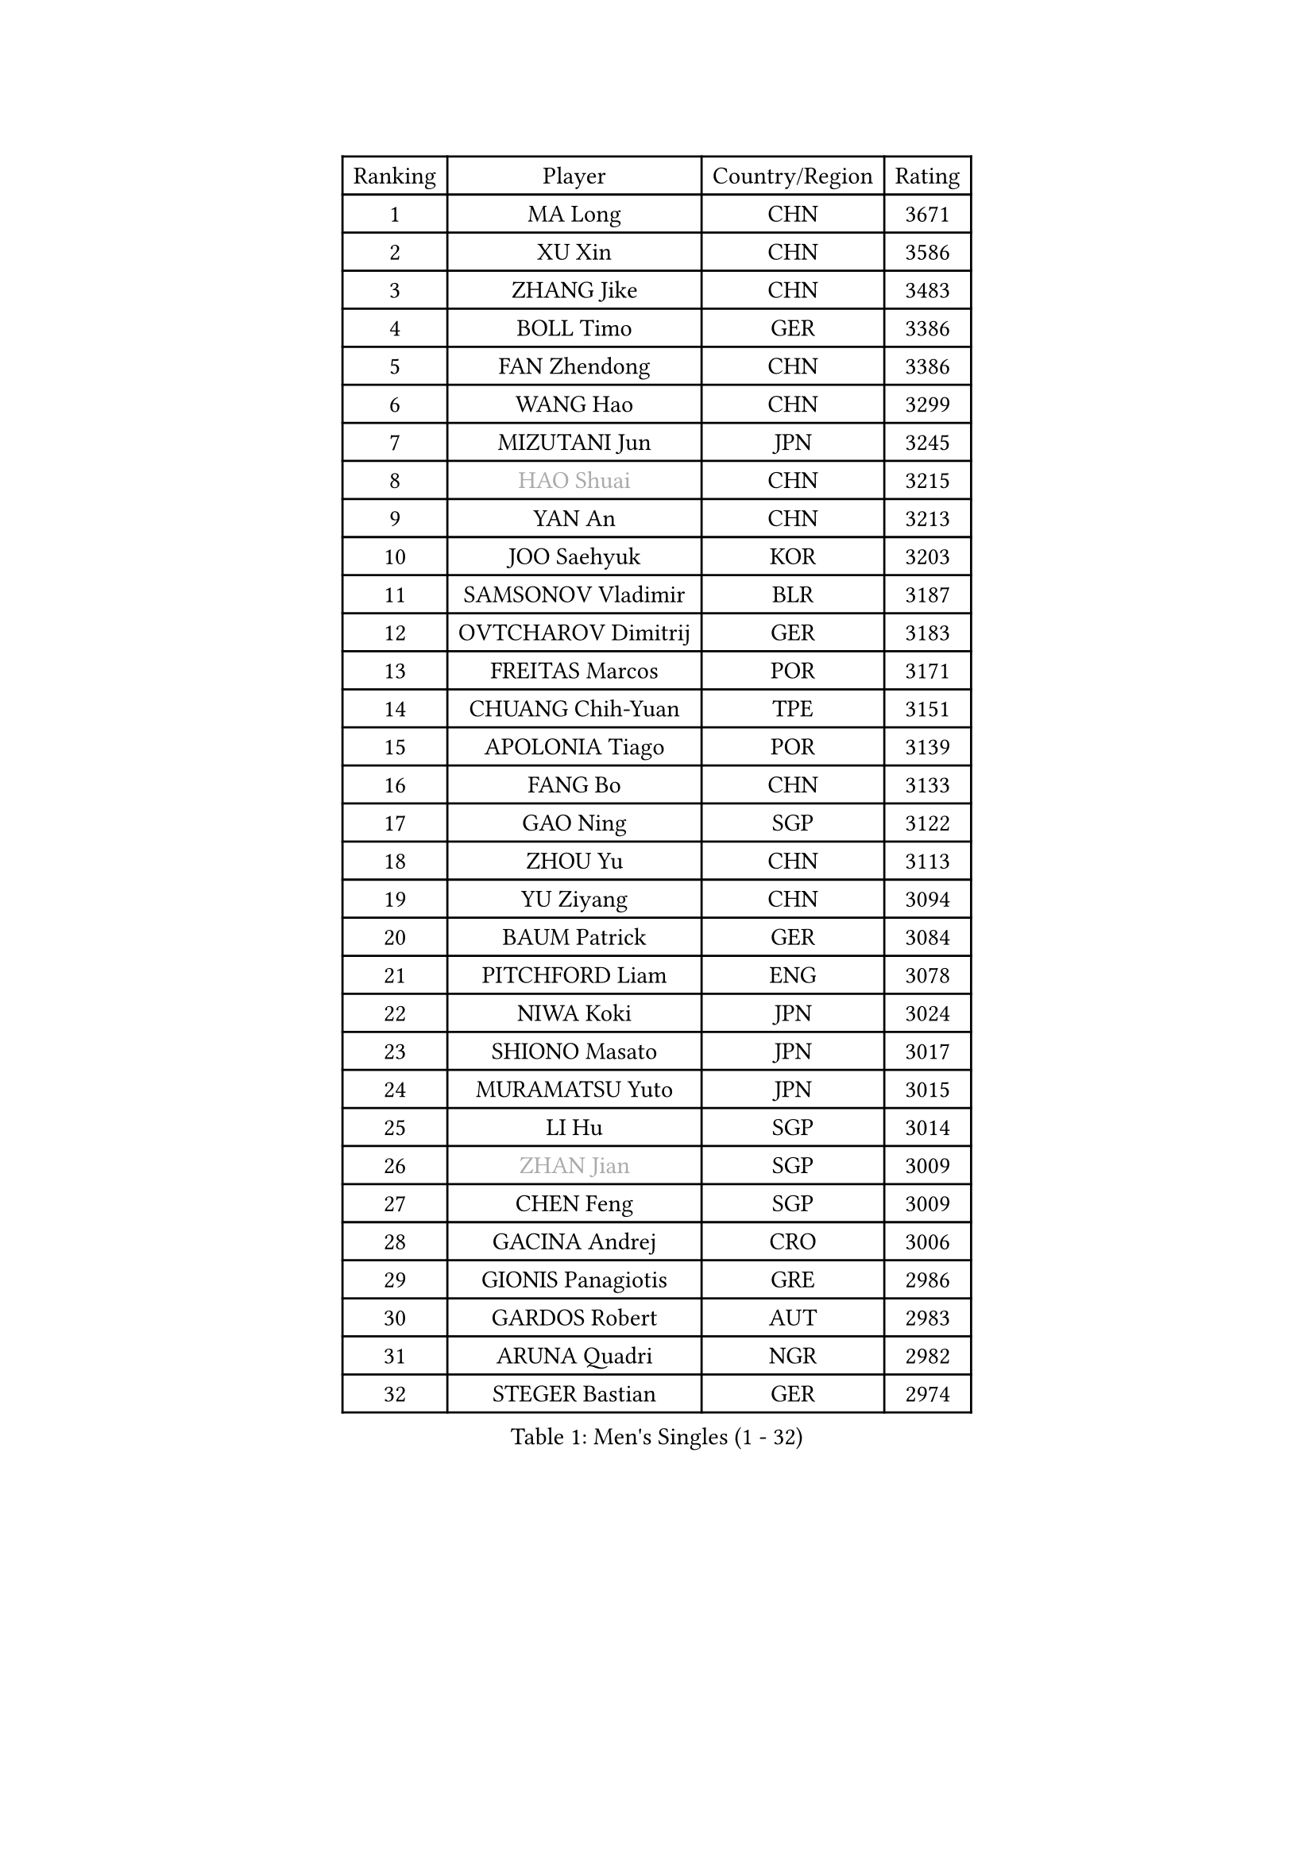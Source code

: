 
#set text(font: ("Courier New", "NSimSun"))
#figure(
  caption: "Men's Singles (1 - 32)",
    table(
      columns: 4,
      [Ranking], [Player], [Country/Region], [Rating],
      [1], [MA Long], [CHN], [3671],
      [2], [XU Xin], [CHN], [3586],
      [3], [ZHANG Jike], [CHN], [3483],
      [4], [BOLL Timo], [GER], [3386],
      [5], [FAN Zhendong], [CHN], [3386],
      [6], [WANG Hao], [CHN], [3299],
      [7], [MIZUTANI Jun], [JPN], [3245],
      [8], [#text(gray, "HAO Shuai")], [CHN], [3215],
      [9], [YAN An], [CHN], [3213],
      [10], [JOO Saehyuk], [KOR], [3203],
      [11], [SAMSONOV Vladimir], [BLR], [3187],
      [12], [OVTCHAROV Dimitrij], [GER], [3183],
      [13], [FREITAS Marcos], [POR], [3171],
      [14], [CHUANG Chih-Yuan], [TPE], [3151],
      [15], [APOLONIA Tiago], [POR], [3139],
      [16], [FANG Bo], [CHN], [3133],
      [17], [GAO Ning], [SGP], [3122],
      [18], [ZHOU Yu], [CHN], [3113],
      [19], [YU Ziyang], [CHN], [3094],
      [20], [BAUM Patrick], [GER], [3084],
      [21], [PITCHFORD Liam], [ENG], [3078],
      [22], [NIWA Koki], [JPN], [3024],
      [23], [SHIONO Masato], [JPN], [3017],
      [24], [MURAMATSU Yuto], [JPN], [3015],
      [25], [LI Hu], [SGP], [3014],
      [26], [#text(gray, "ZHAN Jian")], [SGP], [3009],
      [27], [CHEN Feng], [SGP], [3009],
      [28], [GACINA Andrej], [CRO], [3006],
      [29], [GIONIS Panagiotis], [GRE], [2986],
      [30], [GARDOS Robert], [AUT], [2983],
      [31], [ARUNA Quadri], [NGR], [2982],
      [32], [STEGER Bastian], [GER], [2974],
    )
  )#pagebreak()

#set text(font: ("Courier New", "NSimSun"))
#figure(
  caption: "Men's Singles (33 - 64)",
    table(
      columns: 4,
      [Ranking], [Player], [Country/Region], [Rating],
      [33], [WANG Zengyi], [POL], [2969],
      [34], [CHO Eonrae], [KOR], [2957],
      [35], [LEE Jungwoo], [KOR], [2957],
      [36], [TANG Peng], [HKG], [2956],
      [37], [HE Zhiwen], [ESP], [2950],
      [38], [YOSHIDA Kaii], [JPN], [2949],
      [39], [FRANZISKA Patrick], [GER], [2948],
      [40], [CHEN Weixing], [AUT], [2946],
      [41], [TOKIC Bojan], [SLO], [2943],
      [42], [FILUS Ruwen], [GER], [2940],
      [43], [LIANG Jingkun], [CHN], [2939],
      [44], [LIU Yi], [CHN], [2933],
      [45], [MORIZONO Masataka], [JPN], [2925],
      [46], [MENGEL Steffen], [GER], [2924],
      [47], [FEGERL Stefan], [AUT], [2915],
      [48], [KIM Minseok], [KOR], [2905],
      [49], [ZHOU Kai], [CHN], [2904],
      [50], [JEONG Sangeun], [KOR], [2902],
      [51], [WANG Yang], [SVK], [2894],
      [52], [CHEN Chien-An], [TPE], [2892],
      [53], [MONTEIRO Joao], [POR], [2890],
      [54], [MACHI Asuka], [JPN], [2888],
      [55], [KIM Hyok Bong], [PRK], [2887],
      [56], [CRISAN Adrian], [ROU], [2885],
      [57], [#text(gray, "SUSS Christian")], [GER], [2878],
      [58], [ZHOU Qihao], [CHN], [2878],
      [59], [LIN Gaoyuan], [CHN], [2875],
      [60], [PERSSON Jon], [SWE], [2870],
      [61], [KARLSSON Kristian], [SWE], [2868],
      [62], [KOU Lei], [UKR], [2864],
      [63], [ASSAR Omar], [EGY], [2863],
      [64], [GORAK Daniel], [POL], [2862],
    )
  )#pagebreak()

#set text(font: ("Courier New", "NSimSun"))
#figure(
  caption: "Men's Singles (65 - 96)",
    table(
      columns: 4,
      [Ranking], [Player], [Country/Region], [Rating],
      [65], [WALTHER Ricardo], [GER], [2859],
      [66], [WONG Chun Ting], [HKG], [2857],
      [67], [LUNDQVIST Jens], [SWE], [2856],
      [68], [MATTENET Adrien], [FRA], [2853],
      [69], [OH Sangeun], [KOR], [2853],
      [70], [PAK Sin Hyok], [PRK], [2852],
      [71], [KANG Dongsoo], [KOR], [2849],
      [72], [WANG Eugene], [CAN], [2849],
      [73], [YOSHIMURA Maharu], [JPN], [2847],
      [74], [DRINKHALL Paul], [ENG], [2845],
      [75], [HABESOHN Daniel], [AUT], [2841],
      [76], [#text(gray, "KIM Junghoon")], [KOR], [2839],
      [77], [GERELL Par], [SWE], [2836],
      [78], [STOYANOV Niagol], [ITA], [2835],
      [79], [SHANG Kun], [CHN], [2834],
      [80], [SMIRNOV Alexey], [RUS], [2834],
      [81], [LEE Sang Su], [KOR], [2832],
      [82], [OYA Hidetoshi], [JPN], [2828],
      [83], [MATSUDAIRA Kenta], [JPN], [2826],
      [84], [OSHIMA Yuya], [JPN], [2824],
      [85], [KONECNY Tomas], [CZE], [2824],
      [86], [WU Zhikang], [SGP], [2822],
      [87], [BOBOCICA Mihai], [ITA], [2822],
      [88], [CHAN Kazuhiro], [JPN], [2817],
      [89], [PERSSON Jorgen], [SWE], [2816],
      [90], [ARVIDSSON Simon], [SWE], [2814],
      [91], [ELOI Damien], [FRA], [2797],
      [92], [#text(gray, "KIM Nam Chol")], [PRK], [2792],
      [93], [ACHANTA Sharath Kamal], [IND], [2790],
      [94], [#text(gray, "VANG Bora")], [TUR], [2788],
      [95], [GAUZY Simon], [FRA], [2785],
      [96], [SCHLAGER Werner], [AUT], [2785],
    )
  )#pagebreak()

#set text(font: ("Courier New", "NSimSun"))
#figure(
  caption: "Men's Singles (97 - 128)",
    table(
      columns: 4,
      [Ranking], [Player], [Country/Region], [Rating],
      [97], [TSUBOI Gustavo], [BRA], [2784],
      [98], [#text(gray, "LIN Ju")], [DOM], [2782],
      [99], [LI Ahmet], [TUR], [2781],
      [100], [PLATONOV Pavel], [BLR], [2781],
      [101], [TAKAKIWA Taku], [JPN], [2781],
      [102], [HUANG Sheng-Sheng], [TPE], [2781],
      [103], [YOSHIDA Masaki], [JPN], [2779],
      [104], [FLORE Tristan], [FRA], [2779],
      [105], [PISTEJ Lubomir], [SVK], [2773],
      [106], [CHTCHETININE Evgueni], [BLR], [2772],
      [107], [MADRID Marcos], [MEX], [2771],
      [108], [MAZE Michael], [DEN], [2770],
      [109], [PROKOPCOV Dmitrij], [CZE], [2766],
      [110], [KOSIBA Daniel], [HUN], [2763],
      [111], [LEBESSON Emmanuel], [FRA], [2762],
      [112], [JANG Woojin], [KOR], [2762],
      [113], [UEDA Jin], [JPN], [2760],
      [114], [OUAICHE Stephane], [ALG], [2759],
      [115], [MACHADO Carlos], [ESP], [2755],
      [116], [KOSOWSKI Jakub], [POL], [2755],
      [117], [#text(gray, "YIN Hang")], [CHN], [2754],
      [118], [CHIANG Hung-Chieh], [TPE], [2750],
      [119], [HOU Yingchao], [CHN], [2750],
      [120], [OLAH Benedek], [FIN], [2750],
      [121], [ROBINOT Quentin], [FRA], [2747],
      [122], [TSUBOI Yuma], [JPN], [2746],
      [123], [KARAKASEVIC Aleksandar], [SRB], [2744],
      [124], [KREANGA Kalinikos], [GRE], [2744],
      [125], [SHIBAEV Alexander], [RUS], [2744],
      [126], [JEOUNG Youngsik], [KOR], [2743],
      [127], [SKACHKOV Kirill], [RUS], [2738],
      [128], [JIANG Tianyi], [HKG], [2738],
    )
  )